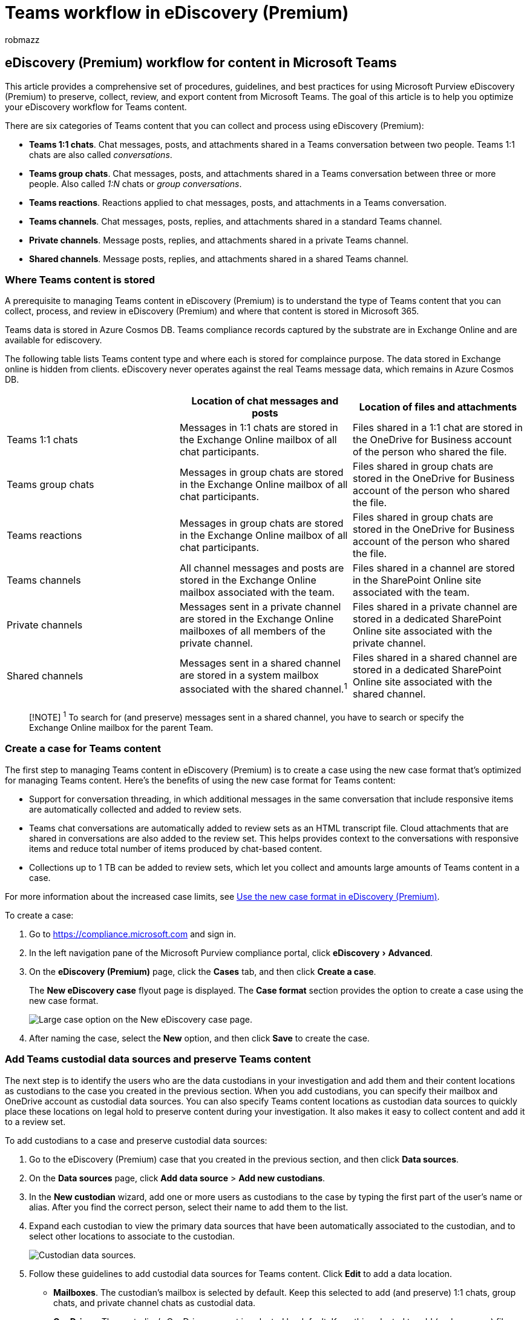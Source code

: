 = Teams workflow in eDiscovery (Premium)
:audience: Admin
:author: robmazz
:description: Learn how to preserve, collect, review, and export content from Microsoft Teams in eDiscovery (Premium).
:experimental:
:f1.keywords: ["NOCSH"]
:manager: laurawi
:ms.author: robmazz
:ms.collection: ["highpri", "tier1", "M365-security-compliance"]
:ms.localizationpriority: medium
:ms.reviewer: jefwan
:ms.service: O365-seccomp
:ms.topic: article
:search.appverid: ["MET150"]

== eDiscovery (Premium) workflow for content in Microsoft Teams

This article provides a comprehensive set of procedures, guidelines, and best practices for using Microsoft Purview eDiscovery (Premium) to preserve, collect, review, and export content from Microsoft Teams.
The goal of this article is to help you optimize your eDiscovery workflow for Teams content.

There are six categories of Teams content that you can collect and process using eDiscovery (Premium):

* *Teams 1:1 chats*.
Chat messages, posts, and attachments shared in a Teams conversation between two people.
Teams 1:1 chats are also called _conversations_.
* *Teams group chats*.
Chat messages, posts, and attachments shared in a Teams conversation between three or more people.
Also called _1:N_ chats or _group conversations_.
* *Teams reactions*.
Reactions applied to chat messages, posts, and attachments in a Teams conversation.
* *Teams channels*.
Chat messages, posts, replies, and attachments shared in a standard Teams channel.
* *Private channels*.
Message posts, replies, and attachments shared in a private Teams channel.
* *Shared channels*.
Message posts, replies, and attachments shared in a shared Teams channel.

=== Where Teams content is stored

A prerequisite to managing Teams content in eDiscovery (Premium) is to understand the type of Teams content that you can collect, process, and review in eDiscovery (Premium) and where that content is stored in Microsoft 365.

Teams data is stored in Azure Cosmos DB.
Teams compliance records captured by the substrate are in Exchange Online and are available for ediscovery.

The following table lists Teams content type and where each is stored for complaince purpose.
The data stored in Exchange online is hidden from clients.
eDiscovery never operates against the real Teams message data, which remains in Azure Cosmos DB.

|===
| &nbsp; | Location of chat messages and posts | Location of files and attachments

| Teams 1:1 chats
| Messages in 1:1 chats are stored in the Exchange Online mailbox of all chat participants.
| Files shared in a 1:1 chat are stored in the OneDrive for Business account of the person who shared the file.

| Teams group chats
| Messages in group chats are stored in the Exchange Online mailbox of all chat participants.
| Files shared in group chats are stored in the OneDrive for Business account of the person who shared the file.

| Teams reactions
| Messages in group chats are stored in the Exchange Online mailbox of all chat participants.
| Files shared in group chats are stored in the OneDrive for Business account of the person who shared the file.

| Teams channels
| All channel messages and posts are stored in the Exchange Online mailbox associated with the team.
| Files shared in a channel are stored in the SharePoint Online site associated with the team.

| Private channels
| Messages sent in a private channel are stored in the Exchange Online mailboxes of all members of the private channel.
| Files shared in a private channel are stored in a dedicated SharePoint Online site associated with the private channel.

| Shared channels
| Messages sent in a shared channel are stored in a system mailbox associated with the shared channel.^1^
| Files shared in a shared channel are stored in a dedicated SharePoint Online site associated with the shared channel.
|===

____
[!NOTE] ^1^ To search for (and preserve) messages sent in a shared channel, you have to search or specify the Exchange Online mailbox for the parent Team.
____

=== Create a case for Teams content

The first step to managing Teams content in eDiscovery (Premium) is to create a case using the new case format that's optimized for managing Teams content.
Here's the benefits of using the new case format for Teams content:

* Support for conversation threading, in which additional messages in the same conversation that include responsive items are automatically collected and added to review sets.
* Teams chat conversations are automatically added to review sets as an HTML transcript file.
Cloud attachments that are shared in conversations are also added to the review set.
This helps provides context to the conversations with responsive items and reduce total number of items produced by chat-based content.
* Collections up to 1 TB can be added to review sets, which let you collect and amounts large amounts of Teams content in a case.

For more information about the increased case limits, see xref:advanced-ediscovery-new-case-format.adoc[Use the new case format in eDiscovery (Premium)].

To create a case:

. Go to https://compliance.microsoft.com and sign in.
. In the left navigation pane of the Microsoft Purview compliance portal, click menu:eDiscovery[Advanced].
. On the *eDiscovery (Premium)* page, click the *Cases* tab, and then click *Create a case*.
+
The *New eDiscovery case* flyout page is displayed.
The *Case format* section provides the option to create a case using the new case format.
+
image::..\media\AeDNewCaseFormat1.png[Large case option on the New eDiscovery case page.]

. After naming the case, select the *New* option, and then click *Save* to create the case.

=== Add Teams custodial data sources and preserve Teams content

The next step is to identify the users who are the data custodians in your investigation and add them and their content locations as custodians to the case you created in the previous section.
When you add custodians, you can specify their mailbox and OneDrive account as custodial data sources.
You can also specify Teams content locations as custodian data sources to quickly place these locations on legal hold to preserve content during your investigation.
It also makes it easy to collect content and add it to a review set.

To add custodians to a case and preserve custodial data sources:

. Go to the eDiscovery (Premium) case that you created in the previous section, and then click *Data sources*.
. On the *Data sources* page, click *Add data source* > *Add new custodians*.
. In the *New custodian* wizard, add one or more users as custodians to the case by typing the first part of the user's name or alias.
After you find the correct person, select their name to add them to the list.
. Expand each custodian to view the primary data sources that have been automatically associated to the custodian, and to select other locations to associate to the custodian.
+
image::..\media\TeamsCustodialDataLocations1.png[Custodian data sources.]

. Follow these guidelines to add custodial data sources for Teams content.
Click *Edit* to add a data location.
 ** *Mailboxes*.
The custodian's mailbox is selected by default.
Keep this selected to add (and preserve) 1:1 chats, group chats, and private channel chats as custodial data.
 ** *OneDrives*.
The custodian's OneDrive account is selected by default.
Keep this selected to add (and preserve) files shared in 1:1 chats and group chats as custodial data.
 ** *SharePoint*.
Add the SharePoint site associated with any private or shared channel the custodian is a member of to add (and preserve) as custodial data the files shared in a channel.
Click *Edit* and then add the URL for the SharePoint site associated with a private or shared channel.
To learn how to locate the private and shared channels a user is a member of, see link:/microsoftteams/ediscovery-investigation#ediscovery-of-private-and-shared-channels[eDiscovery of private and shared channels].
 ** *Teams*.
Add the teams that the custodian is a member of to add (and preserve) as custodial data all channel messages and all files shared to a Teams channel.
This includes adding the mailbox for the parent team of a shared channel the custodian is a member of.
When you click *Edit*, the mailbox and site associated with each team the custodian is a member of are displayed in a list.
Select the teams that you want to associate to the custodian.
You have to select both the corresponding mailbox and site for each team.

+
____
[!NOTE] You can also add the mailbox and site of Teams that custodians aren't members of as a custodian data location.
You do this by clicking *Edit* next to *Exchange* and *SharePoint* and then adding the mailbox and site associated with the team.
____
. After you add custodians and configure the custodial data sources, click *Next* to display the *Hold settings* page.
+
A list of the custodians is displayed and the checkbox in the *Hold* column is selected by default.
This indicated that a hold will be placed on the data sources that you associated with each custodian.
Leave these checkboxes selected to preserve this data.

. On the *Hold settings* page, click *Next* to review the custodians settings.
Click *Submit* to add the custodians to the case.

For more information about adding and preserving data sources in an eDiscovery (Premium) case, see:

* xref:add-custodians-to-case.adoc[Add custodians to an eDiscovery (Premium) case]
* xref:non-custodial-data-sources.adoc[Add non-custodial data sources to an eDiscovery (Premium) case]

=== Collect Teams content and add to review set

After adding custodians to the case and preserving content in custodian data sources, the next step in the workflow is to search for Teams content that's relevant to your investigation and add it to a review set for further review and analysis.
Though it's typical to collect Teams content together with content from other Microsoft 365 services such as email in Exchange and documents in SharePoint, this section will specifically focus on collecting Teams content in a collection.
You can create additional collections that collect non-Teams content to add to a review set.

When you collect Teams content for a case, there are two steps in the workflow:

. *Create a draft collection*.
The first step is to create a _draft collection_, which is an estimate of the items that match your search criteria.
You can view information about the results that matched the search query, such as the total number and size of items found, the different data sources where they were found, and statistics about the search query.
You can also preview a sample of items that were returned by the collection.
Using these statistics, you can change the search query and rerun the draft collection as many times as is necessary to narrow the results until you're satisfied you're collecting the content relevant to your case.
. *Commit a draft collection to a review set*.
Once you're satisfied with the results of a draft collection, you can commit the collection to a review set.
When you commit a draft collection, the items returned by the collection are added to a review set for review, analysis, and export.

You also have the option of not running a draft collection and adding the collection results directly to a review set when you create and run the collection.

To create a collection of Teams content:

. Go to the eDiscovery (Premium) case that you added the custodians to in the previous section, and then click *Collections*.
. On the *Collections* page, select *New collection* > *Standard collection*.
. Type a name (required) and description (optional) for the collection.
. On the *Custodial data sources* page, click *Select custodians* to select the custodians that you added to the case.
+
The list of the case custodians is displayed on the *Select custodians* flyout page.

. Select one or more custodians and then click *Add*.
+
After you add specific custodians to the collection, a list of specific data sources for each custodian is displayed.
These are the data sources that you configured when you added the custodian to the case.
All custodian data sources are selected by default.
This includes any Teams or channels that you associated with a custodian.
+
We recommend doing the following things when collecting Teams content:

 ** Remove custodians' OneDrive accounts from the collection scope (by unselecting the checkbox in the *Custodian's OneDrive* column for each custodian).
This prevents the collection of duplicate files that were attached to 1:1 chats and group chats.
Cloud attachments are automatically collected from each conversation found in the collection when you commit the draft collection to the review set.
By using this method (instead of searching OneDrive accounts as part of the collection), files attached to 1:1 and group chats are grouped in the conversation they were shared in.
 ** Unselect the checkbox in the *Additional site* column to remove the SharePoint sites containing files shared in private or shared channels.
Doing this eliminates collecting duplicate files that were attached to private or shared channel conversations because these cloud attachments are automatically added to the review set when you commit the draft collection and grouped in the conversations they were shared in.

. If you previously followed the steps to add Teams content as custodian data sources, you can skip this step and select *Next*.
Otherwise, on the *Non-custodial data sources* wizard page, you can choose non-custodial data sources that contain Teams content that you may have added to the case to search in the collection.
. If you previously followed the steps to add Teams content as custodian data sources, you can skip this step and select *Next*.
Otherwise, on the *Additional locations* wizard page, you can add other data sources to search in the collection.
For example, you could add the mailbox and site for a team that wasn't added as a custodial or non-custodial data source.
Otherwise, select *Next* and skip this step.
. On the *Conditions* wizard page, configure the search query to collect Teams content from the data sources that you specified on the previous wizard pages.
You can use various keywords and search conditions to narrow the scope of the collection.
For more information, see xref:building-search-queries.adoc[Build search queries for collections].
+
To help ensure the most comprehensive collection of Teams chat conversations (including 1:1, group, and channel chats) use the *Type* condition and select the *Instant messages* option.
We also recommend including a date range or several keywords to narrow the scope of the collection to items relevant to your investigation.
Here's a screenshot of a sample query using the *Type* and *Date* options:
+
image::..\media\TeamsConditionsQueryType.png[Query to collect Teams content.]

. On the *Save draft or collect* wizard page, do one of the following depending on whether you want to create a draft collection or commit the collection to a review set.
+
image::..\media\TeamsDraftCommitCollection.png[Save draft collection or commit collection.]

 .. *Save collection as draft*.
Choose this option to create a draft collection.
As previously explained, a draft collection doesn't add the collection results to a review set.
It returns an estimate of the search results that match the search query for the data sources in the collection scope.
This gives you the opportunity to view [collection statistics and reports[(collection-statistics-reports.md)] and edit and rerun the draft collection.
When you satisfied with the result of a draft collection, you can commit it to a review set.
For more information, see xref:create-draft-collection.adoc[Create a draft collection].
 .. *Collect items and add to a review set*.
Choose this option to run the collection and then add the results to a review set.
You can add the collection to a new or existing review set.
The options to collect contextual Teams conversation messages (also called _conversation threading_) and collect cloud attachments are selected by default and can't be unselected.
These options are automatically applied because of the new case format that you used when you initially created the case for Teams content.
For more information about committing collections to a review set, see xref:commit-draft-collection.adoc[Commit a draft collection to a review set].

. After you're finished configuring the collection, submit the collection to create a draft collection or collect items and add them to a review set.

When the process of adding the collection to the review set is completed, the status value for the collection on the *Collections* tab is set to *Committed*.

=== Review Teams content in a review set

After you add collections of Teams content to a review set, the next step is to review the content for its relevance to your investigation and cull it if necessary.
An important prerequisite to reviewing Teams content is understanding how eDiscovery (Premium) processes Teams chat conversations and attachments when adding them to a review set.
This processing of Teams content results in the following three things:

* *<<grouping,Grouping>>*.
How messages, posts, and replies Teams conversations are grouped together and presented in the review set.
This also includes attachments in chat conversations are extracted and group within the conversation.
* *<<transcript-conversation-threading,Transcript conversation threading>>*.
How eDiscovery (Premium) determines what additional content from a conversation to collect to provide context around items that matched the collection criteria.
* *<<deduplication-of-teams-content,Deduplication>>*.
How eDiscovery (Premium) handles duplicate Teams content.
* *<<metadata-for-teams-content,Metadata>>*.
Metadata properties that eDiscovery (Premium) adds to Teams content after it's collected and added to a review set.

Understand grouping, conversation threading, deduplication, and Teams metadata will help you optimize the review and analysis of Teams content.
This section also has <<tips-for-viewing-teams-content-in-a-review-set,tips for viewing Teams content in a review set>>.

==== Grouping

When content from Teams chat conversations is added to a review set, messages, posts, and replies from conversations are aggregated in HTML transcript files.
A single chat conversation can have multiple transcript files.
An important function of these transcript files is to present Teams content as continuous conversations and not as individual (or separate) messages.
This helps provides context for items that matched the search criteria of your collections in the previous step and reduce the number of items collected into the review set.
Transcripts and associated items can be grouped by either _family_ or _conversation_.
Items in the same family will have the same value for the *FamilyId* metadata property.
Items in the same conversation will have the same value for the *ConversationId* metadata property.

The following table describes how the different types of Teams chat content are grouped by family and conversation.

|===
| Teams content type | Group by family | Group by conversation

| Teams 1:1 and group chats
| A transcript and all of its attachments and extracted items share the same *FamilyId*.
Each transcript has a unique *FamilyId*.
| All transcript files and their family items within the same conversation share the same *ConversationId*.
This includes the following items: <ul><li>All extracted items and attachments of all transcripts that share the same *ConversationId*.</li><li>All transcripts for the same chat conversation</li><li>All custodian copies of each transcript</li><li>Transcripts from subsequent collections from the same chat conversation</li></ul> + For Teams 1:1 and group chat conversations, you might have multiple transcript files, each one corresponding to a different time frame within the conversation.
Because these transcript files are from the same conversation with the same participants, they share the same *ConversationId*.

| Standard, private, and shared channel chats
| Each post and all replies and attachments are saved to its own transcript.
This transcript and all of its attachments and extracted items share the same *FamilyId*.
| Each post and its attachments and extracted items have a unique *ConversationId*.
If there are subsequent collections or new replies from the same post, the delta transcripts resulting from those collections will also have the same *ConversationId*.
|===

Use the *Group* control in the command bar of a review set to view Teams content grouped by family or conversation.

image::..\media\TeamsGroupControl.png[Group control in command bar.]

* Select *Group family attachments* to view Teams content grouped by family.
Each transcript file is displayed on a line in the list of review set items.
Attachments are nested under the item.
* Select *Group Teams or Yammer conversations* to view Teams content grouped by conversation.
Each conversation is displayed on a line in the list of review set items.
Transcript files and attachments are nested under the top-level conversation.

____
[!NOTE] Cloud attachments are grouped with the conversations they appear in.
This grouping is accomplished by assigning the same *FamilyId* as the transcript file of the message the file was attached to and the same *ConversationId* as the conversation the message appeared in.
This means multiple copies of cloud attachments may be added to the review set if they were attached to different conversations.
____

===== Viewing transcript files for conversations

When viewing transcript files in a review set, some of the messages are highlighted in purple.
The messages that are highlighted depend on which custodian copy of the transcript you're viewing.
For example, in a 1:1 chat between User4 and User2, the messages posted by User4 are highlighted in purple when you view the transcript collected from User4's mailbox.
When you view User2's transcript of the same conversation, messages posted by User2 are highlighted in purple.
This highlighting behavior is based on the same Teams client experience, where a user's posts are highlighted in purple in the Teams client.

The following screenshots show an example of conversation in the Teams client and the transcript file of the same conversation in the review set.
The purple highlighting in the transcript file indicates that the transcript was collected from User2's mailbox.

====== Conversation in Teams client

image::..\media\TeamsClient1.png[Conversation shown in the transcript file in the review set.]

====== Conversation in transcript file

image::..\media\TeamsTranscript1.png[Same conversation shown in Teams client.]

==== Transcript conversation threading

Conversation threading functionality in the new case format in eDiscovery (Premium) helps you identify contextual content related to items that may be relevant to your investigation.
This feature produces distinct conversation views that include chat messages that precede and follow the items match the search query during collection.
This capability allows you to efficiently and rapidly review complete chat conversations (called _threaded conversations_) in Microsoft Teams.
As previous explained, chat conversations are reconstructed in HTML transcript files when eDiscovery (Premium) adds Teams content to a review set.

Here's the logic used by eDiscovery (Premium) to include additional messages and replies transcript files that provide context around the items match the collection query (called _responsive items_) you used when collecting Teams content.
Different threading behaviors are based on the types of chats and the search query used to collect the responsive items.
There are two common collection scenarios:

* Queries that use search parameters, such as keywords and property:value pairs
* Queries that only use date ranges

|===
| Teams content type | Queries with search parameters | Queries with date ranges

| Teams 1:1 and group chats
| Messages that were posted 12 hours before and 12 hours after responsive items are grouped with the responsive item in a single transcript file.
| Messages in a 24-hour window are grouped in a single transcript file.

| Standard, private, and shared Teams channel chats
| Each post that contains responsive items and all corresponding replies are grouped in a single transcript file.
| Each post that contains responsive items and all corresponding replies are grouped in a single transcript file.
|===

==== Deduplication of Teams content

The following list describes the deduplication (and duplication) behavior when collecting Teams content into a review set.

* Each transcript file added to a review set should be a one-to-one mapping to content stored in data locations.
That means eDiscovery (Premium) doesn't collect any Teams content that has already been added to the review set.
If a chat message is already collected in a review set, eDiscovery (Premium) doesn't add the same message from the same data location to the review set in subsequent collections.
* For 1:1 and group chats, copies of messages are stored in the mailbox of each conversation participant.
Copies of the same conversation that exist in different participants' mailboxes are collected with different metadata.
As a result, each instance of the conversation is treated as unique and brought into the review set in separate transcript files.
So if all participants of a 1:1 or group chat are added as custodians in a case and included in the scope of a collection, then copies of each transcript (for the same conservation) are added to the review set and will be grouped together with the same *ConversationId*.
Each of these copies is associated with a corresponding custodian.
*Tip*: The *Custodian* column in the review set list identifies the custodian for the corresponding transcript file.
* In subsequent collections of items from the same conversation, only the delta content that wasn't previously collected previously is added to the review set and grouped (by sharing the same *ConversationId*) with the previously collected transcripts from the same conversation.
Here's an example of this behavior:
 .. Collection A collects messages in a conversation between User1 and User2 and adds to review set.
 .. Collection B collects messages from the same conversation, but there are new messages between User1 and User2 since Collection A was run.
 .. Only the new messages in Collection B are added to the review set.
These messages are added to a separate transcript file, but the new transcript is grouped with the transcripts from Collection A by the same *ConversationId*.

+
This behavior applies to all the types of Teams chats.

==== Metadata for Teams content

In large review sets with thousands or millions of items, it can be difficult to narrow the scope of your review to Teams content.
To help you focus your review on Teams content, there are metadata properties that are specific to Teams content.
You can use these properties to organize the columns in the review list and xref:review-set-search.adoc[configure filters and queries] to optimize the review of Teams content.
These metadata properties are also included when you export Teams content from eDiscovery (Premium), to help you organize and view content post-export or in third-party eDiscovery tools.

The following table describes metadata properties for Teams content.

|===
| Metadata property | Description

| ContainsEditedMessage
| Indicates whether a transcript file contains an edited message.
Edited messages are identified when viewing the transcript file.

| ConversationId
| A GUID that identifies the conversation that the item is associated with.
Transcript files and attachments from the same conversation have the same value for this property.

| Conversation name
| The name of the conversation the transcript file or attachment is associated with.
For Teams 1:1 and group chats, the value of this property is the UPN of all participants of the conversation are concatenated.
For example, `User3 <User3@contoso.onmicrosoft.com>,User4 <User4@contoso.onmicrosoft.com>,User2 <User2@contoso.onmicrosoft.com>`.
Teams channel (standard, private, and shared) chats use the following format for conversation name: `<Team name>,<Channel name>`.
For example, `eDiscovery vNext, General`.

| ConversationType
| Indicates the type of Team chat.
For Teams 1:1 and group chats, the value for this property is `Group`.
For standard, private, and shared channel chats, the value is `Channel`.

| Date
| The time stamp of the first message in the transcript file.

| FamilyId
| A GUID that identifies the transcript file for a chat conversation.
Attachments will have the same value for this property as the transcript file that contains the message the file was attached to.

| FileClass
| Indicates that type of content.
Items from Teams chats have the value `Conversation`.
In contrast, Exchange email messages have the value `Email`.

| MessageKind
| The message kind property.
Teams content has the value `microsoftteams , im`.

| Recipients
| A list of all users who received a message within the transcript conversation.

| TeamsChannelName
| The Teams channel name of the transcript.
|===

For descriptions of other eDiscovery (Premium) metadata properties, see xref:document-metadata-fields-in-Advanced-eDiscovery.adoc[Document metadata fields in eDiscovery (Premium)].

=== Export Teams content

After you have reviewed and culled Teams content in a review set, you can export the transcript files that contain content that's responsive to your investigation.
There aren't any specific export settings for Teams content.
Each transcript file is exported as an HTML message file.
This file also  contains hidden CDATA tags with all metadata for the individual chat messages.
The metadata properties discussed in the previous section are included when Teams content is exported.

Each transcript file is referenced in the load file and can be located using the relative path in the Export_native_path field in the load file.
Transcript files are located in the Conversations folder in the root export folder.

=== Tips for viewing Teams content in a review set

Here are some tips and best practices for viewing Teams content in a review set.

* Use the *Customize columns* control in the command bar to add and organize columns to optimize the review of Teams content.
+
image::..\media\EditReviewSetColumns.png[Use the Edit column flyout page to add, remove, and organize columns.]
+
You can add and remove columns that are useful for Teams content.
You can also sequence the order of columns by dragging and dropping them in the *Edit column* flyout page.
You can also sort on columns to group Teams content with similar values for the column you sort on.

* Useful columns that to help you review Teams content include *Custodian*, *Recipients*, and *File type* or *Message kind*.
* Use xref:review-set-search.adoc[filters] for Teams-related properties to quickly display Teams content.
There are filters for most of the metadata properties described in the previous section.

=== Deleting Teams chat messages

You can use eDiscovery (Premium) and the Microsoft Graph Explorer to respond to data spillage incidents, when content containing confidential or malicious information is released through Teams chat messages.
Admins in your organization can search for and delete chat messages in Microsoft Teams.
This can help you remove sensitive information or inappropriate content in Teams chat messages.
For more information, see xref:search-and-delete-Teams-chat-messages.adoc[Search and purge chat messages in Teams].

=== Reference guide

Here's a quick reference guide for using eDiscovery (Premium) for Microsoft Teams.
This guide summarizes the keys points for using eDiscovery (Premium) to preserve, collect, review, and export content from Microsoft Teams.

image::../media/AeDTeamsReferenceGuide-thumbnail.png[Thumbnail for reference guide for using eDiscovery (Premium) for Microsoft Teams.]

https://download.microsoft.com/download/9/e/4/9e4eec6f-c476-452f-b414-4bd4b5c39dca/AeDTeamsReferenceGuide.pdf[Download as a PDF file]
